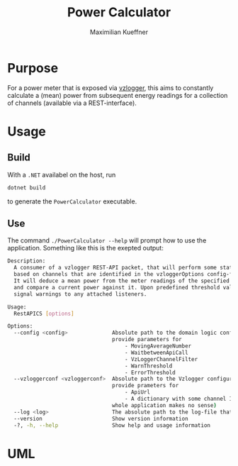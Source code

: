 #+startup: indent
#+title: Power Calculator
#+author: Maximilian Kueffner

* Purpose
For a power meter that is exposed via [[https://github.com/volkszaehler/vzlogger][vzlogger]], this aims to constantly calculate a (mean) power from subsequent energy readings for a collection of channels (available via a REST-interface).

* Usage

** Build
With a ~.NET~ availabel on the host, run 
#+begin_src sh
  dotnet build
#+end_src
to generate the ~PowerCalculator~ executable.


** Use
The command ~./PowerCalculator --help~ will prompt how to use the application.
Something like this is the exepted output:
#+begin_src sh
  Description:
    A consumer of a vzlogger REST-API packet, that will perform some statistics 
    based on channels that are identified in the vzloggerOptions config-file.
    It will deduce a mean power from the meter readings of the specified channels 
    and compare a current power against it. Upon predefined threshold values, it will
    signal warnings to any attached listeners.

  Usage:
    RestAPICS [options]

  Options:
    --config <config>              Absolute path to the domain logic configuration json-file. It should 
                                   provide parameters for
                                       - MovingAverageNumber
                                       - WaitbetweenApiCall
                                       - VzLoggerChannelFilter
                                       - WarnThreshold
                                       - ErrorThreshold
    --vzloggerconf <vzloggerconf>  Absolute path to the Vzlogger configuraion json-file. It should 
                                   provide prameters for
                                       - ApiUrl
                                       - A dictionary with some channel IDs (with none specified, the 
                                   whole application makes no sense)
    --log <log>                    The absolute path to the log-file that should be used.
    --version                      Show version information
    -?, -h, --help                 Show help and usage information
  
#+end_src

* UML
[[file:diagram.svg]]
